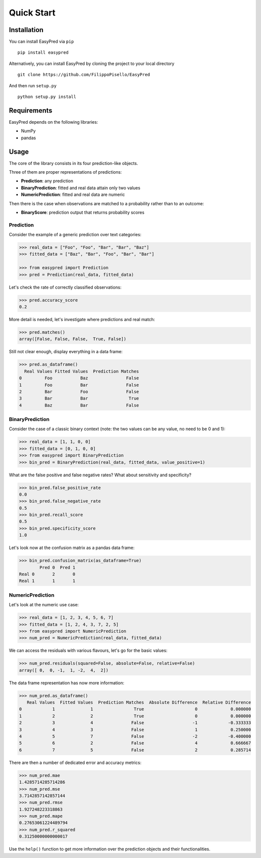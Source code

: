 Quick Start
-----------

Installation
~~~~~~~~~~~~

You can install EasyPred via ``pip``

::

    pip install easypred

Alternatively, you can install EasyPred by cloning the project to your
local directory

::

    git clone https://github.com/FilippoPisello/EasyPred

And then run ``setup.py``

::

    python setup.py install

Requirements
~~~~~~~~~~~~~~~
EasyPred depends on the following libraries:

*  NumPy
*  pandas

Usage
~~~~~

The core of the library consists in its four prediction-like objects.

Three of them are proper representations of predictions:

* **Prediction**: any prediction
* **BinaryPrediction**: fitted and real data attain only two values
* **NumericPrediction**: fitted and real data are numeric

Then there is the case when observations are matched to a probability rather
than to an outcome:

* **BinaryScore**: prediction output that returns probability scores

Prediction
^^^^^^^^^^

Consider the example of a generic prediction over text categories:

.. code:: python

    >>> real_data = ["Foo", "Foo", "Bar", "Bar", "Baz"]
    >>> fitted_data = ["Baz", "Bar", "Foo", "Bar", "Bar"]

    >>> from easypred import Prediction
    >>> pred = Prediction(real_data, fitted_data)

Let's check the rate of correctly classified observations:

.. code:: python

    >>> pred.accuracy_score
    0.2

More detail is needed, let's investigate where predictions and real
match:

.. code:: python

    >>> pred.matches()
    array([False, False, False,  True, False])

Still not clear enough, display everything in a data frame:

.. code:: python

    >>> pred.as_dataframe()
      Real Values Fitted Values  Prediction Matches
    0         Foo           Baz               False
    1         Foo           Bar               False
    2         Bar           Foo               False
    3         Bar           Bar                True
    4         Baz           Bar               False

BinaryPrediction
^^^^^^^^^^^^^^^^

Consider the case of a classic binary context (note: the two values can
be any value, no need to be 0 and 1):

.. code:: python

    >>> real_data = [1, 1, 0, 0]
    >>> fitted_data = [0, 1, 0, 0]
    >>> from easypred import BinaryPrediction
    >>> bin_pred = BinaryPrediction(real_data, fitted_data, value_positive=1)

What are the false positive and false negative rates? What about
sensitivity and specificity?

.. code:: python

    >>> bin_pred.false_positive_rate
    0.0
    >>> bin_pred.false_negative_rate
    0.5
    >>> bin_pred.recall_score
    0.5
    >>> bin_pred.specificity_score
    1.0

Let's look now at the confusion matrix as a pandas data frame:

.. code:: python

    >>> bin_pred.confusion_matrix(as_dataframe=True)
            Pred 0  Pred 1
    Real 0       2       0
    Real 1       1       1

NumericPrediction
^^^^^^^^^^^^^^^^^

Let's look at the numeric use case:

.. code:: python

    >>> real_data = [1, 2, 3, 4, 5, 6, 7]
    >>> fitted_data = [1, 2, 4, 3, 7, 2, 5]
    >>> from easypred import NumericPrediction
    >>> num_pred = NumericPrediction(real_data, fitted_data)

We can access the residuals with various flavours, let's go for the
basic values:

.. code:: python

    >>> num_pred.residuals(squared=False, absolute=False, relative=False)
    array([ 0,  0, -1,  1, -2,  4,  2])

The data frame representation has now more information:

.. code:: python

    >>> num_pred.as_dataframe()
       Real Values  Fitted Values  Prediction Matches  Absolute Difference  Relative Difference
    0            1              1                True                    0             0.000000
    1            2              2                True                    0             0.000000
    2            3              4               False                   -1            -0.333333
    3            4              3               False                    1             0.250000
    4            5              7               False                   -2            -0.400000
    5            6              2               False                    4             0.666667
    6            7              5               False                    2             0.285714

There are then a number of dedicated error and accuracy metrics:

.. code:: python

    >>> num_pred.mae
    1.4285714285714286
    >>> num_pred.mse
    3.7142857142857144
    >>> num_pred.rmse
    1.927248223318863
    >>> num_pred.mape
    0.27653061224489794
    >>> num_pred.r_squared
    0.31250000000000017

Use the ``help()`` function to get more information over the prediction
objects and their functionalities.